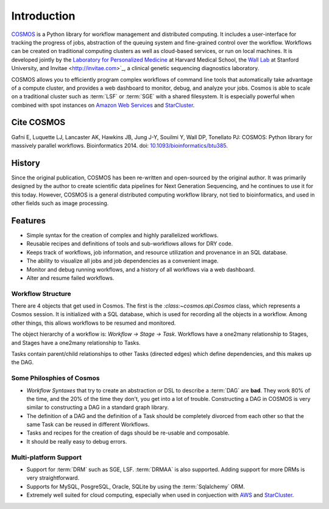 .. _introduction:

Introduction
============
`COSMOS <http://cosmos.hms.harvard.edu>`_ is a Python library for workflow management and distributed computing.
It includes a user-interface for tracking the progress of jobs, abstraction of the queuing system and fine-grained control over the workflow.
Workflows can be created on traditional computing clusters as well as cloud-based services, or run on local machines.
It is developed jointly by the `Laboratory for Personalized Medicine <http://lpm.hms.harvard.edu/>`_ at Harvard Medical School,
the `Wall Lab <wall-lab.stanford.edu>`_ at Stanford University, and
Invitae <http://invitae.com>`_, a clinical genetic sequencing diagnostics laboratory.

COSMOS allows you to efficiently program complex workflows of command line tools that automatically take
advantage of a compute cluster, and provides a web dashboard to monitor, debug, and analyze your jobs.  Cosmos is
able to scale on a traditional cluster such as :term:`LSF` or :term:`SGE` with a shared filesystem.  It is especially
powerful when combined with spot instances on `Amazon Web Services <aws.amazon.com>`_ and
`StarCluster <http://star.mit.edu/cluster/>`_.

Cite COSMOS
___________

Gafni E, Luquette LJ, Lancaster AK, Hawkins JB, Jung J-Y, Souilmi Y, Wall DP, Tonellato PJ: COSMOS: Python library for massively parallel workflows. Bioinformatics 2014. doi: `10.1093/bioinformatics/btu385 <http://bioinformatics.oxfordjournals.org/content/30/20/2956>`_.

History
___________

Since the original publication, COSMOS has been re-written and open-sourced by the original author.  It was primarily designed by the author to create scientific
data pipelines for Next Generation Sequencing, and he continues to use it for this today.  However, COSMOS is a general distributed computing workflow library, not tied to
bioinformatics, and used in other fields such as image processing.

Features
_________

* Simple syntax for the creation of complex and highly parallelized workflows.
* Reusable recipes and definitions of tools and sub-workflows allows for DRY code.
* Keeps track of workflows, job information, and resource utilization and provenance in an SQL database.
* The ability to visualize all jobs and job dependencies as a convenient image.
* Monitor and debug running workflows, and a history of all workflows via a web dashboard.
* Alter and resume failed workflows.

Workflow Structure
++++++++++++++++++++
There are 4 objects that get used in Cosmos.  The first is the `:class:~cosmos.api.Cosmos` class, which represents a Cosmos session.  It is initialized
with a SQL database, which is used for recording all the objects in a workflow.  Among other things, this allows workflows to be resumed and monitored.

The object hierarchy of a workflow is: *Workflow -> Stage -> Task*.  Workflows have a one2many relationship to Stages, and Stages have a
one2many relationship to Tasks.

Tasks contain parent/child relationships to other Tasks (directed edges) which define dependencies, and this makes up the DAG.

Some Philosphies of Cosmos
+++++++++++++++++++++++++++++

* `Workflow Syntaxes` that try to create an abstraction or DSL to describe a :term:`DAG` are **bad**.  They work 80% of the time, and the 20% of the time they don't, you get into a lot of trouble.  Constructing a DAG in COSMOS is very similar to constructing a DAG in a standard graph library.
* The definition of a DAG and the definition of a Task should be completely divorced from each other so that the same Task can be reused in different Workflows.
* Tasks and recipes for the creation of dags should be re-usable and composable.
* It should be really easy to debug errors.

Multi-platform Support
+++++++++++++++++++++++

* Support for :term:`DRM` such as SGE, LSF.  :term:`DRMAA` is also supported.  Adding support for more DRMs is very straightforward.
* Supports for MySQL, PosgreSQL, Oracle, SQLite by using the :term:`Sqlalchemy` ORM.
* Extremely well suited for cloud computing, especially when used in conjuection with `AWS <http://aws.amazon.com>`_ and `StarCluster <http://star.mit.edu/cluster/>`_.

